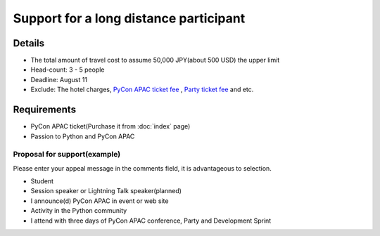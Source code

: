 =========================================
 Support for a long distance participant
=========================================
.. 本制度は、遠方からの参加者が費用面で参加を躊躇することを軽減できるように、
   旅費を全額または一部負担するものです。是非ご活用ください。

Details
=======
- The total amount of travel cost to assume 50,000 JPY(about 500 USD) the upper limit
- Head-count: 3 - 5 people
- Deadline: August 11
- Exclude: The hotel charges, `PyCon APAC ticket fee <http://connpass.com/event/2703/>`_ , `Party ticket fee <http://connpass.com/event/2921/>`_ and etc.

Requirements
============
- PyCon APAC ticket(Purchase it from :doc:`index` page)
- Passion to Python and PyCon APAC

Proposal for support(example)
-----------------------------
Please enter your appeal message in the comments field, it is advantageous to selection.

.. 以下の様なアピールポイントをコメント欄に記入していただくと、選考時の参考にさせて頂きます。

- Student
- Session speaker or Lightning Talk speaker(planned)
- I announce(d) PyCon APAC in event or web site
- Activity in the Python community
- I attend with three days of PyCon APAC conference, Party and Development Sprint

.. - 現在貧乏学生である
   - LTやスピーカーに応募している(応募予定)
   - 帰った後に地元でフィードバックの会をする
   - 地方でこんなコミュニティ活動している
   - カンファレンスとSprintの3日間とも出席する

.. - Please register from following form.
.. (または PyCon JP 2012 参加登録締め切り)まで
.. PyCon JP 2012 参加とは別に下記フォームから登録してください

.. Support proposal form
.. =====================

.. raw:: html

  <iframe src="https://docs.google.com/forms/d/1sLzcyJq3brXCAfK0qInGcwPlGXUQZ9lYk4nYHtGkqkE/viewform?embedded=true" width="500" height="1500" frameborder="0" marginheight="0" marginwidth="0">読み込み中...</iframe>
